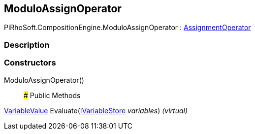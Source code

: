 [#reference/modulo-assign-operator]

## ModuloAssignOperator

PiRhoSoft.CompositionEngine.ModuloAssignOperator : <<reference/assignment-operator.html,AssignmentOperator>>

### Description

### Constructors

ModuloAssignOperator()::

### Public Methods

<<reference/variable-value.html,VariableValue>> Evaluate(<<reference/i-variable-store.html,IVariableStore>> _variables_) _(virtual)_::